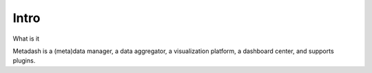 Intro
====================================

What is it

Metadash is a (meta)data manager, a data aggregator, a visualization platform, a dashboard center, and supports plugins.
